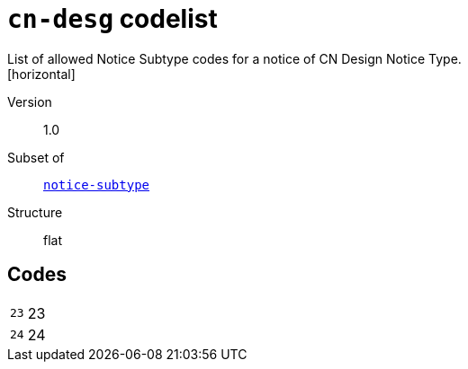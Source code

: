 = `cn-desg` codelist
List of allowed Notice Subtype codes for a notice of CN Design Notice Type.
[horizontal]
Version:: 1.0
Subset of:: xref:code-lists/notice-subtype.adoc[`notice-subtype`]
Structure:: flat

== Codes
[horizontal]
  `23`::: 23
  `24`::: 24
